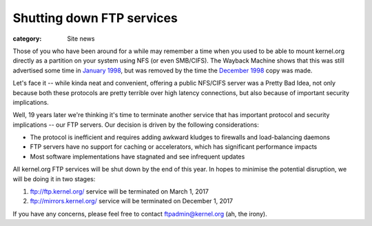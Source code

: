 Shutting down FTP services
==========================

:category: Site news

Those of you who have been around for a while may remember a time when
you used to be able to mount kernel.org directly as a partition on your
system using NFS (or even SMB/CIFS). The Wayback Machine shows that this
was still advertised some time in `January 1998`_, but was removed by
the time the `December 1998`_ copy was made.

Let's face it -- while kinda neat and convenient, offering a public
NFS/CIFS server was a Pretty Bad Idea, not only because both these
protocols are pretty terrible over high latency connections, but also
because of important security implications.

Well, 19 years later we're thinking it's time to terminate another
service that has important protocol and security implications -- our
FTP servers. Our decision is driven by the following considerations:

- The protocol is inefficient and requires adding awkward kludges to
  firewalls and load-balancing daemons
- FTP servers have no support for caching or accelerators, which has
  significant performance impacts
- Most software implementations have stagnated and see infrequent updates

All kernel.org FTP services will be shut down by the end of this year.
In hopes to minimise the potential disruption, we will be doing it in
two stages:

1. ftp://ftp.kernel.org/ service will be terminated on March 1, 2017
2. ftp://mirrors.kernel.org/ service will be terminated on December 1, 2017

If you have any concerns, please feel free to contact
ftpadmin@kernel.org (ah, the irony).

.. _`January 1998`: https://web.archive.org/web/19980130085039/http://www.kernel.org/
.. _`December 1998`: https://web.archive.org/web/19981212030306/http://www.kernel.org/

